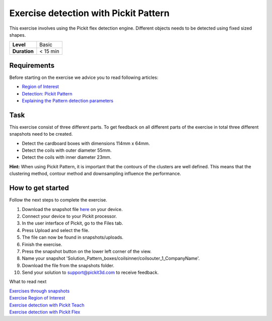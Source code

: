 .. _exercise_detection_pattern:

Exercise detection with Pickit Pattern
=======================================

This exercise involves using the Pickit flex detection engine.
Different objects needs to be detected using fixed sized shapes.

+--------------+------------+
| **Level**    | Basic      |
+--------------+------------+
| **Duration** | < 15 min   |
+--------------+------------+

|image0|

Requirements
------------

Before starting on the exercise we advice you to read following
articles:

-  `Region of
   Interest <https://support.pickit3d.com/article/159-region-of-interest>`__
-  `Detection: Pickit
   Pattern <https://support.pickit3d.com/article/161-detection-pick-it-pattern>`__
-  `Explaining the Pattern detection
   parameters <https://support.pickit3d.com/article/175-explaining-the-pattern-detection-parameters>`__

Task
----

This exercise consist of three different parts. To get feedback on all
different parts of the exercise in total three different snapshots need
to be created.

-  Detect the cardboard boxes with dimensions 114mm x 64mm.
-  Detect the coils with outer diameter 55mm.
-  Detect the coils with inner diameter 23mm.

**Hint:** When using Pickit Pattern, it is important that the contours
of the clusters are well defined. This means that the clustering method,
contour method and downsampling influence the performance.

How to get started
------------------

Follow the next steps to complete the exercise.

#. Download the snapshot file
   `here <https://drive.google.com/uc?export=download&id=1In5l7xo8DNSEFPpwvqtQj7LtCUlUJw9p>`__
   on your device.
#. Connect your device to your Pickit processor.
#. In the user interface of Pickit, go to the Files tab. 
#. Press Upload and select the file.
#. The file can now be found in snapshots/uploads.
#. Finish the exercise.
#. Press the snapshot button on the lower left corner of the view.
#. Name your snapshot
   'Solution\_Pattern\_boxes/coilsinner/coilsouter\_1\_CompanyName'.
#. Download the file from the snapshots folder.
#. Send your solution to support@pickit3d.com to receive feedback.

What to read next

| `Exercises through
  snapshots <https://support.pickit3d.com/article/188-exercises-through-snapshots>`__
| `Exercise Region of
  Interest <https://support.pickit3d.com/article/187-exercise-region-of-interest>`__
| `Exercise detection with Pickit
  Teach <https://support.pickit3d.com/article/189-exercise-detection-with-pick-it-teach>`__
| `Exercise detection with Pickit
  Flex <https://support.pickit3d.com/article/190-exercise-detection-with-pick-it-flex>`__

.. |image0| image:: https://s3.amazonaws.com/helpscout.net/docs/assets/583bf3f79033600698173725/images/5b0690a00428635ba8b2ae81/file-7hq3maRozE.png

